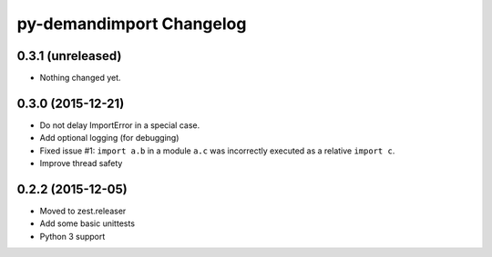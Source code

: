 py-demandimport Changelog
*************************

0.3.1 (unreleased)
==================

- Nothing changed yet.


0.3.0 (2015-12-21)
==================

- Do not delay ImportError in a special case.
- Add optional logging (for debugging)
- Fixed issue #1: ``import a.b`` in a module ``a.c`` was incorrectly executed
  as a relative ``import c``.
- Improve thread safety


0.2.2 (2015-12-05)
==================

- Moved to zest.releaser
- Add some basic unittests
- Python 3 support
